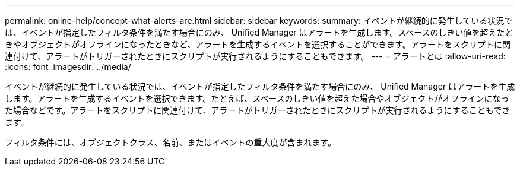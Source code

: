 ---
permalink: online-help/concept-what-alerts-are.html 
sidebar: sidebar 
keywords:  
summary: イベントが継続的に発生している状況では、イベントが指定したフィルタ条件を満たす場合にのみ、 Unified Manager はアラートを生成します。スペースのしきい値を超えたときやオブジェクトがオフラインになったときなど、アラートを生成するイベントを選択することができます。アラートをスクリプトに関連付けて、アラートがトリガーされたときにスクリプトが実行されるようにすることもできます。 
---
= アラートとは
:allow-uri-read: 
:icons: font
:imagesdir: ../media/


[role="lead"]
イベントが継続的に発生している状況では、イベントが指定したフィルタ条件を満たす場合にのみ、 Unified Manager はアラートを生成します。アラートを生成するイベントを選択できます。たとえば、スペースのしきい値を超えた場合やオブジェクトがオフラインになった場合などです。アラートをスクリプトに関連付けて、アラートがトリガーされたときにスクリプトが実行されるようにすることもできます。

フィルタ条件には、オブジェクトクラス、名前、またはイベントの重大度が含まれます。
